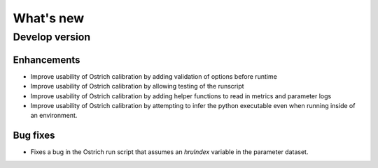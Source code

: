 What's new
===========

.. _whats_new_develop

Develop version
---------------

Enhancements
~~~~~~~~~~~~
- Improve usability of Ostrich calibration by adding validation of options before runtime
- Improve usability of Ostrich calibration by allowing testing of the runscript
- Improve usability of Ostrich calibration by adding helper functions to read in metrics and parameter logs
- Improve usability of Ostrich calibration by attempting to infer the python executable even when running inside of an environment.

Bug fixes
~~~~~~~~~
- Fixes a bug in the Ostrich run script that assumes an `hruIndex` variable in the parameter dataset.
